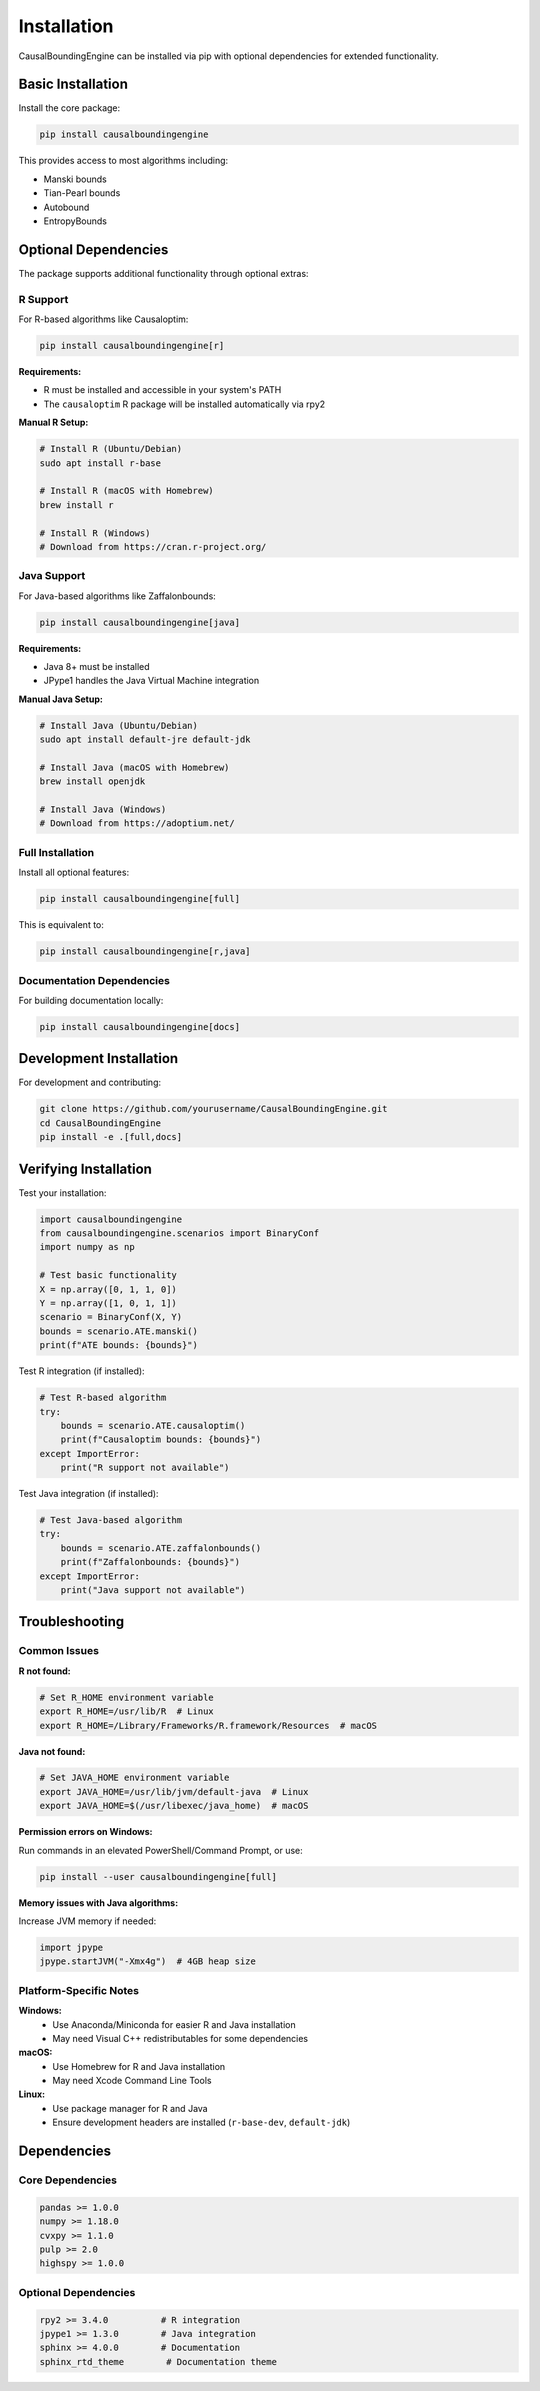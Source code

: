 Installation
============

CausalBoundingEngine can be installed via pip with optional dependencies for extended functionality.

Basic Installation
------------------

Install the core package:

.. code-block:: bash

   pip install causalboundingengine

This provides access to most algorithms including:

- Manski bounds
- Tian-Pearl bounds  
- Autobound
- EntropyBounds

Optional Dependencies
---------------------

The package supports additional functionality through optional extras:

R Support
~~~~~~~~~

For R-based algorithms like Causaloptim:

.. code-block:: bash

   pip install causalboundingengine[r]

**Requirements:**
   
- R must be installed and accessible in your system's PATH
- The ``causaloptim`` R package will be installed automatically via rpy2

**Manual R Setup:**

.. code-block:: bash

   # Install R (Ubuntu/Debian)
   sudo apt install r-base
   
   # Install R (macOS with Homebrew)
   brew install r
   
   # Install R (Windows)
   # Download from https://cran.r-project.org/

Java Support
~~~~~~~~~~~~

For Java-based algorithms like Zaffalonbounds:

.. code-block:: bash

   pip install causalboundingengine[java]

**Requirements:**

- Java 8+ must be installed
- JPype1 handles the Java Virtual Machine integration

**Manual Java Setup:**

.. code-block:: bash

   # Install Java (Ubuntu/Debian)
   sudo apt install default-jre default-jdk
   
   # Install Java (macOS with Homebrew)
   brew install openjdk
   
   # Install Java (Windows)
   # Download from https://adoptium.net/

Full Installation
~~~~~~~~~~~~~~~~~

Install all optional features:

.. code-block:: bash

   pip install causalboundingengine[full]

This is equivalent to:

.. code-block:: bash

   pip install causalboundingengine[r,java]

Documentation Dependencies
~~~~~~~~~~~~~~~~~~~~~~~~~~

For building documentation locally:

.. code-block:: bash

   pip install causalboundingengine[docs]

Development Installation
------------------------

For development and contributing:

.. code-block:: bash

   git clone https://github.com/yourusername/CausalBoundingEngine.git
   cd CausalBoundingEngine
   pip install -e .[full,docs]

Verifying Installation
----------------------

Test your installation:

.. code-block:: python

   import causalboundingengine
   from causalboundingengine.scenarios import BinaryConf
   import numpy as np
   
   # Test basic functionality
   X = np.array([0, 1, 1, 0])
   Y = np.array([1, 0, 1, 1])
   scenario = BinaryConf(X, Y)
   bounds = scenario.ATE.manski()
   print(f"ATE bounds: {bounds}")

Test R integration (if installed):

.. code-block:: python

   # Test R-based algorithm
   try:
       bounds = scenario.ATE.causaloptim()
       print(f"Causaloptim bounds: {bounds}")
   except ImportError:
       print("R support not available")

Test Java integration (if installed):

.. code-block:: python

   # Test Java-based algorithm
   try:
       bounds = scenario.ATE.zaffalonbounds()
       print(f"Zaffalonbounds: {bounds}")
   except ImportError:
       print("Java support not available")

Troubleshooting
---------------

Common Issues
~~~~~~~~~~~~~

**R not found:**

.. code-block:: bash

   # Set R_HOME environment variable
   export R_HOME=/usr/lib/R  # Linux
   export R_HOME=/Library/Frameworks/R.framework/Resources  # macOS

**Java not found:**

.. code-block:: bash

   # Set JAVA_HOME environment variable
   export JAVA_HOME=/usr/lib/jvm/default-java  # Linux
   export JAVA_HOME=$(/usr/libexec/java_home)  # macOS

**Permission errors on Windows:**

Run commands in an elevated PowerShell/Command Prompt, or use:

.. code-block:: bash

   pip install --user causalboundingengine[full]

**Memory issues with Java algorithms:**

Increase JVM memory if needed:

.. code-block:: python

   import jpype
   jpype.startJVM("-Xmx4g")  # 4GB heap size

Platform-Specific Notes
~~~~~~~~~~~~~~~~~~~~~~~

**Windows:**
   - Use Anaconda/Miniconda for easier R and Java installation
   - May need Visual C++ redistributables for some dependencies

**macOS:**
   - Use Homebrew for R and Java installation
   - May need Xcode Command Line Tools

**Linux:**
   - Use package manager for R and Java
   - Ensure development headers are installed (``r-base-dev``, ``default-jdk``)

Dependencies
------------

Core Dependencies
~~~~~~~~~~~~~~~~~

.. code-block:: text

   pandas >= 1.0.0
   numpy >= 1.18.0
   cvxpy >= 1.1.0
   pulp >= 2.0
   highspy >= 1.0.0

Optional Dependencies
~~~~~~~~~~~~~~~~~~~~~

.. code-block:: text

   rpy2 >= 3.4.0          # R integration
   jpype1 >= 1.3.0        # Java integration
   sphinx >= 4.0.0        # Documentation
   sphinx_rtd_theme        # Documentation theme
